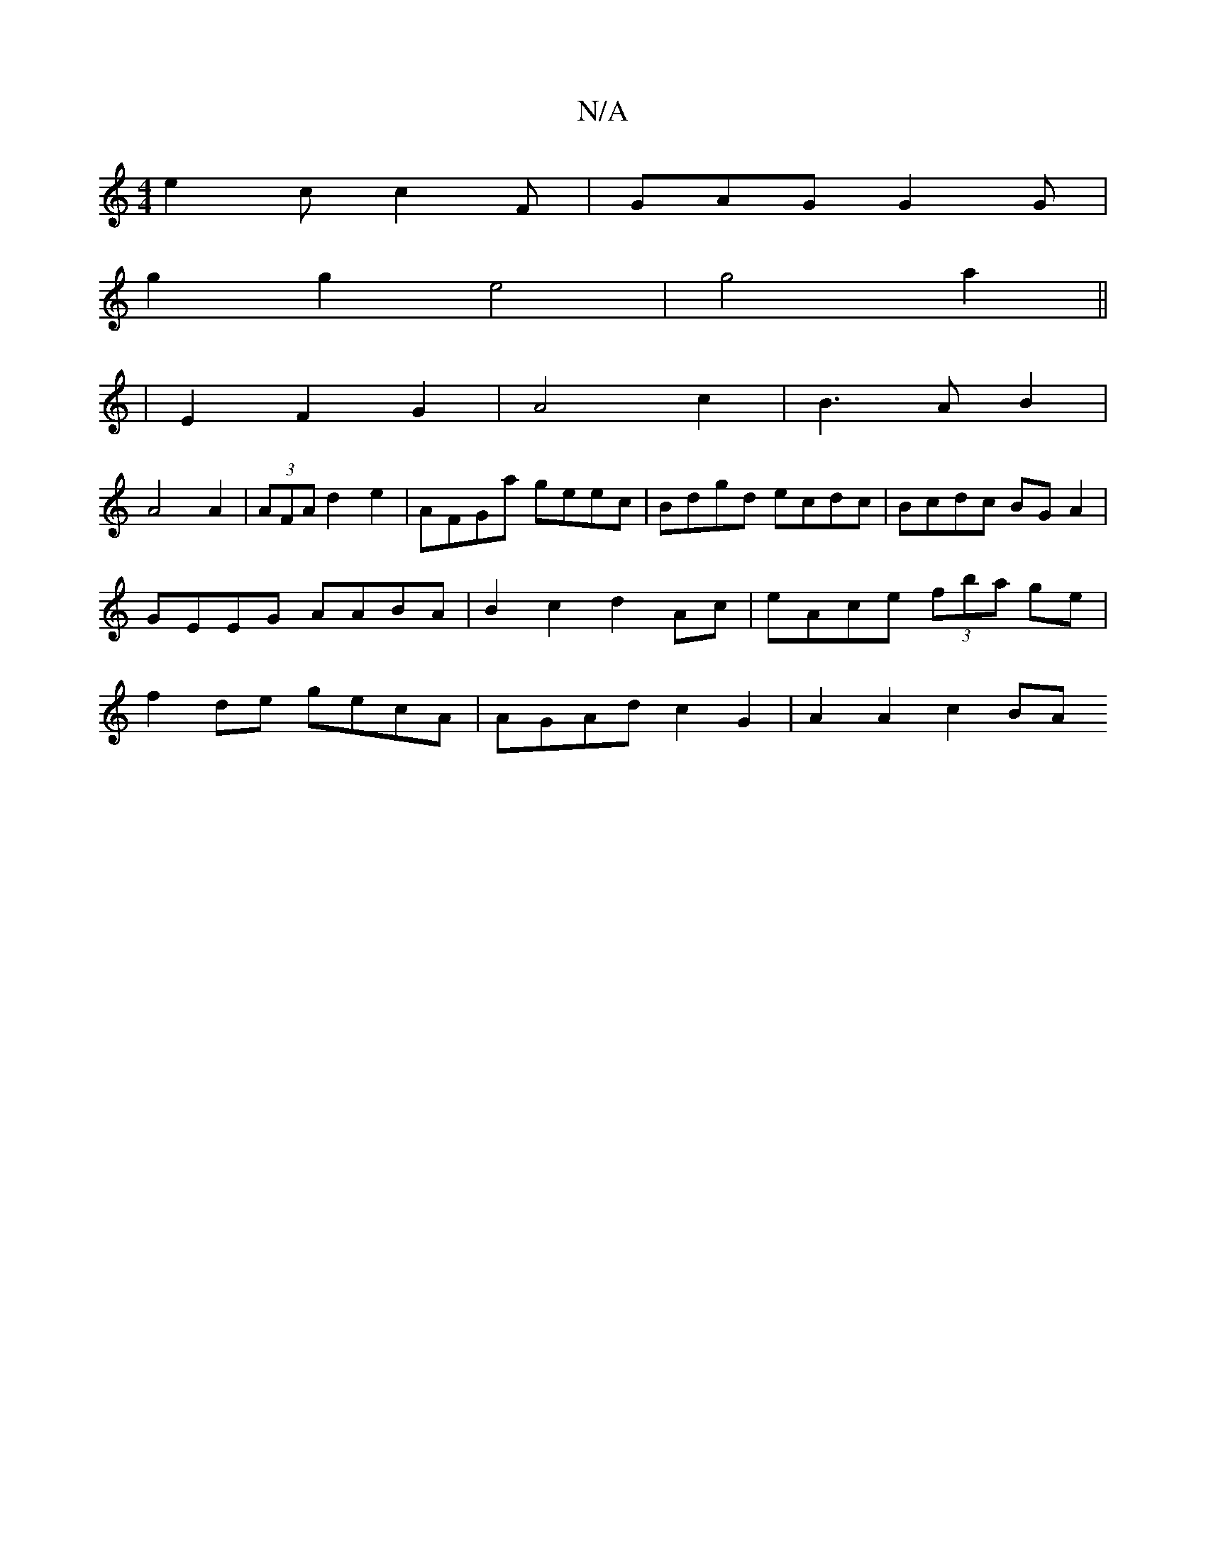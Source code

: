 X:1
T:N/A
M:4/4
R:N/A
K:Cmajor
 e2c c2F | GAG G2 G |
g2 g2 e4 | g4 a2||
|E2 F2 G2 | A4 c2 | B3 A B2 |
A4 A2 |(3AFA d2 e2 | AFGa geec|Bdgd ecdc|Bcdc BGA2|GEEG AABA| B2 c2 d2 Ac | eAce (3fba ge | f2 de gecA | AGAd c2 G2 | A2 A2 c2 BA